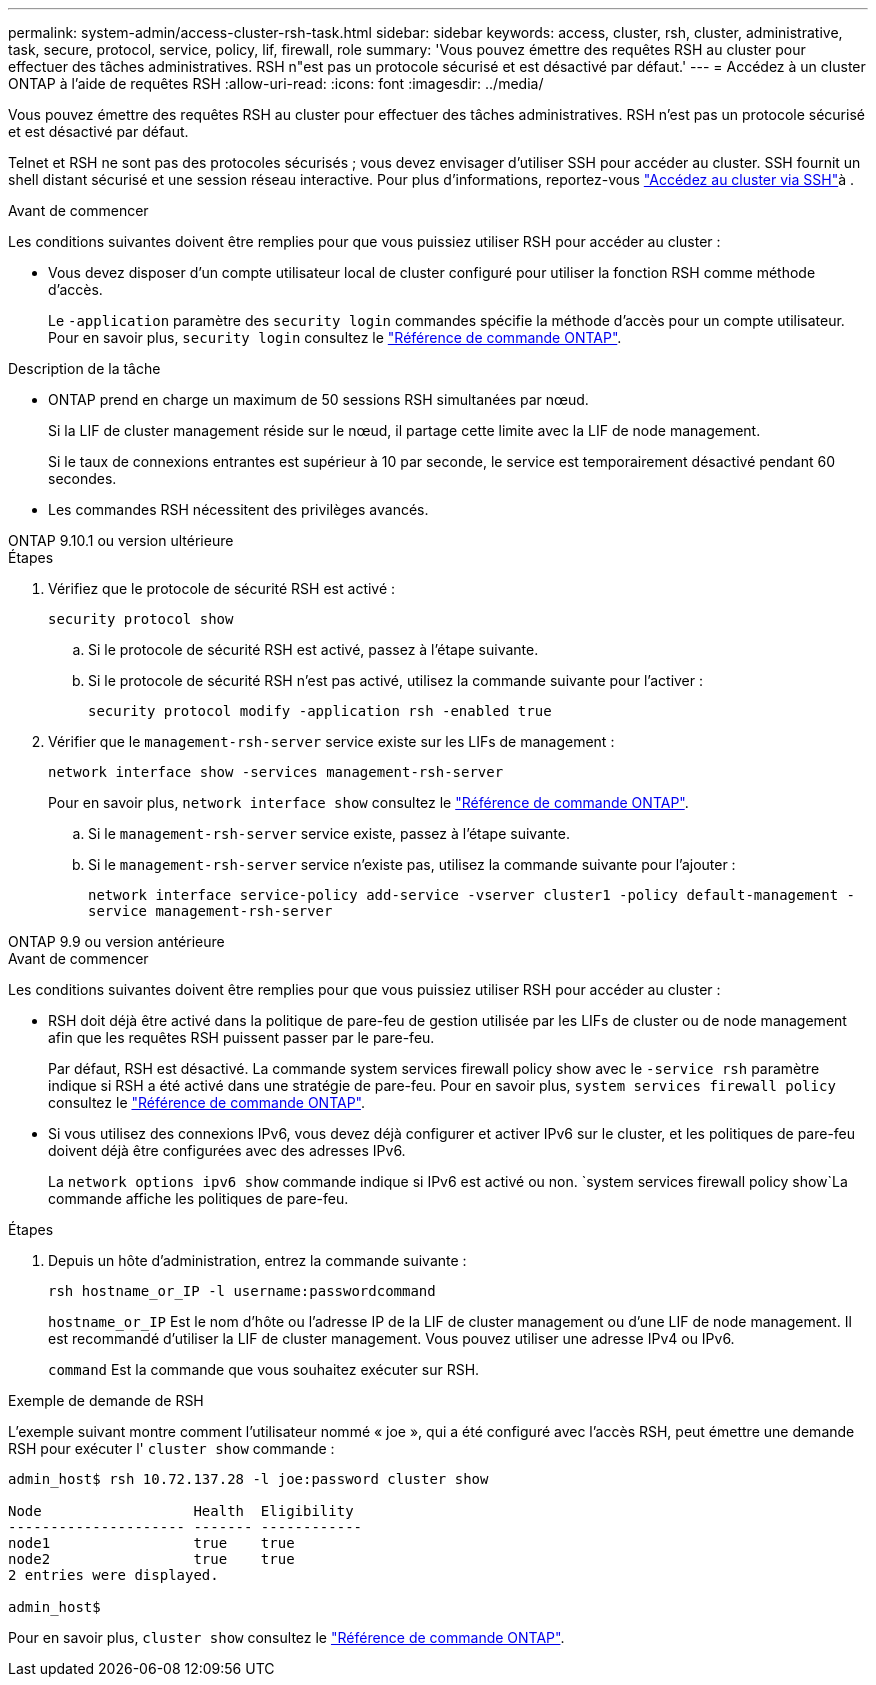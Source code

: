 ---
permalink: system-admin/access-cluster-rsh-task.html 
sidebar: sidebar 
keywords: access, cluster, rsh, cluster, administrative, task, secure, protocol, service, policy, lif, firewall, role 
summary: 'Vous pouvez émettre des requêtes RSH au cluster pour effectuer des tâches administratives. RSH n"est pas un protocole sécurisé et est désactivé par défaut.' 
---
= Accédez à un cluster ONTAP à l'aide de requêtes RSH
:allow-uri-read: 
:icons: font
:imagesdir: ../media/


[role="lead"]
Vous pouvez émettre des requêtes RSH au cluster pour effectuer des tâches administratives. RSH n'est pas un protocole sécurisé et est désactivé par défaut.

Telnet et RSH ne sont pas des protocoles sécurisés ; vous devez envisager d'utiliser SSH pour accéder au cluster. SSH fournit un shell distant sécurisé et une session réseau interactive. Pour plus d'informations, reportez-vous link:./access-cluster-ssh-task.html["Accédez au cluster via SSH"]à .

.Avant de commencer
Les conditions suivantes doivent être remplies pour que vous puissiez utiliser RSH pour accéder au cluster :

* Vous devez disposer d'un compte utilisateur local de cluster configuré pour utiliser la fonction RSH comme méthode d'accès.
+
Le `-application` paramètre des `security login` commandes spécifie la méthode d'accès pour un compte utilisateur. Pour en savoir plus, `security login` consultez le link:https://docs.netapp.com/us-en/ontap-cli/search.html?q=security+login["Référence de commande ONTAP"^].



.Description de la tâche
* ONTAP prend en charge un maximum de 50 sessions RSH simultanées par nœud.
+
Si la LIF de cluster management réside sur le nœud, il partage cette limite avec la LIF de node management.

+
Si le taux de connexions entrantes est supérieur à 10 par seconde, le service est temporairement désactivé pendant 60 secondes.

* Les commandes RSH nécessitent des privilèges avancés.


[role="tabbed-block"]
====
.ONTAP 9.10.1 ou version ultérieure
--
.Étapes
. Vérifiez que le protocole de sécurité RSH est activé :
+
`security protocol show`

+
.. Si le protocole de sécurité RSH est activé, passez à l'étape suivante.
.. Si le protocole de sécurité RSH n'est pas activé, utilisez la commande suivante pour l'activer :
+
`security protocol modify -application rsh -enabled true`



. Vérifier que le `management-rsh-server` service existe sur les LIFs de management :
+
`network interface show -services management-rsh-server`

+
Pour en savoir plus, `network interface show` consultez le link:https://docs.netapp.com/us-en/ontap-cli/network-interface-show.html["Référence de commande ONTAP"^].

+
.. Si le `management-rsh-server` service existe, passez à l'étape suivante.
.. Si le `management-rsh-server` service n'existe pas, utilisez la commande suivante pour l'ajouter :
+
`network interface service-policy add-service -vserver cluster1 -policy default-management -service management-rsh-server`





--
.ONTAP 9.9 ou version antérieure
--
.Avant de commencer
Les conditions suivantes doivent être remplies pour que vous puissiez utiliser RSH pour accéder au cluster :

* RSH doit déjà être activé dans la politique de pare-feu de gestion utilisée par les LIFs de cluster ou de node management afin que les requêtes RSH puissent passer par le pare-feu.
+
Par défaut, RSH est désactivé. La commande system services firewall policy show avec le `-service rsh` paramètre indique si RSH a été activé dans une stratégie de pare-feu. Pour en savoir plus, `system services firewall policy` consultez le link:https://docs.netapp.com/us-en/ontap-cli/search.html?q=system+services+firewall+policy["Référence de commande ONTAP"^].

* Si vous utilisez des connexions IPv6, vous devez déjà configurer et activer IPv6 sur le cluster, et les politiques de pare-feu doivent déjà être configurées avec des adresses IPv6.
+
La `network options ipv6 show` commande indique si IPv6 est activé ou non.  `system services firewall policy show`La commande affiche les politiques de pare-feu.



.Étapes
. Depuis un hôte d'administration, entrez la commande suivante :
+
`rsh hostname_or_IP -l username:passwordcommand`

+
`hostname_or_IP` Est le nom d'hôte ou l'adresse IP de la LIF de cluster management ou d'une LIF de node management. Il est recommandé d'utiliser la LIF de cluster management. Vous pouvez utiliser une adresse IPv4 ou IPv6.

+
`command` Est la commande que vous souhaitez exécuter sur RSH.



--
====
.Exemple de demande de RSH
L'exemple suivant montre comment l'utilisateur nommé « joe », qui a été configuré avec l'accès RSH, peut émettre une demande RSH pour exécuter l' `cluster show` commande :

[listing]
----

admin_host$ rsh 10.72.137.28 -l joe:password cluster show

Node                  Health  Eligibility
--------------------- ------- ------------
node1                 true    true
node2                 true    true
2 entries were displayed.

admin_host$
----
Pour en savoir plus, `cluster show` consultez le link:https://docs.netapp.com/us-en/ontap-cli/cluster-show.html["Référence de commande ONTAP"^].
